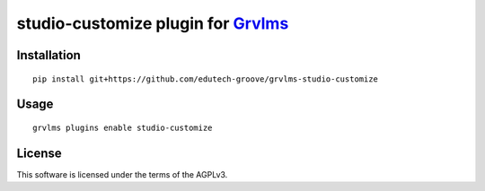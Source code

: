 studio-customize plugin for `Grvlms <https://docs.grvlms.overhang.io>`__
===================================================================================

Installation
------------

::

    pip install git+https://github.com/edutech-groove/grvlms-studio-customize

Usage
-----

::

    grvlms plugins enable studio-customize
    

License
-------

This software is licensed under the terms of the AGPLv3.